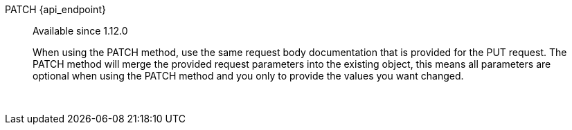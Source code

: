 [.endpoint]
--
[method]#PATCH# [uri]#{api_endpoint}#
--

[quote]
[role=since]
____
[since]#Available since 1.12.0#

When using the PATCH method, use the same request body documentation that is provided for the PUT request. The PATCH method will merge the provided request parameters into the existing object, this means all parameters are optional when using the PATCH method and you only to provide the values you want changed.
____

{nbsp} +

:api_endpoint!:
